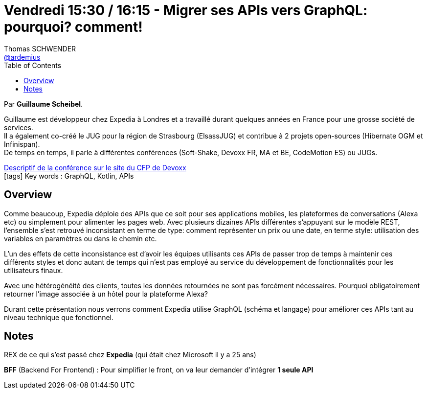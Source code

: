 = Vendredi 15:30 / 16:15 - Migrer ses APIs vers GraphQL: pourquoi? comment!
Thomas SCHWENDER <https://github.com/ardemius[@ardemius]>
// Handling GitHub admonition blocks icons
ifndef::env-github[:icons: font]
ifdef::env-github[]
:status:
:outfilesuffix: .adoc
:caution-caption: :fire:
:important-caption: :exclamation:
:note-caption: :paperclip:
:tip-caption: :bulb:
:warning-caption: :warning:
endif::[]
:imagesdir: ../images
:source-highlighter: highlightjs
// Next 2 ones are to handle line breaks in some particular elements (list, footnotes, etc.)
:lb: pass:[<br> +]
:sb: pass:[<br>]
// check https://github.com/Ardemius/personal-wiki/wiki/AsciiDoctor-tips for tips on table of content in GitHub
:toc: macro
//:toclevels: 3
// To turn off figure caption labels and numbers
:figure-caption!:

toc::[]

Par *Guillaume Scheibel*.

====
Guillaume est développeur chez Expedia à Londres et a travaillé durant quelques années en France pour une grosse société de services. +
Il a également co-créé le JUG pour la région de Strasbourg (ElsassJUG) et contribue à 2 projets open-sources (Hibernate OGM et Infinispan). +
De temps en temps, il parle à différentes conférences (Soft-Shake, Devoxx FR, MA et BE, CodeMotion ES) ou JUGs.
====

https://cfp.devoxx.fr/2019/talk/USP-7583/Migrer_ses_APIs_vers_GraphQL%3A_pourquoi%3F_comment![Descriptif de la conférence sur le site du CFP de Devoxx] +
icon:tags[] Key words : GraphQL, Kotlin, APIs

ifdef::env-github[]
https://www.youtube.com/watch?v=IRIkpvJo95s&list=PLTbQvx84FrARfJQtnw7AXIw1bARCSjXEI[vidéo de la présentation sur YouTube]
endif::[]
ifdef::env-browser[]
video::IRIkpvJo95s[youtube, width=640, height=480]
endif::[]

== Overview

====
Comme beaucoup, Expedia déploie des APIs que ce soit pour ses applications mobiles, les plateformes de conversations (Alexa etc) ou simplement pour alimenter les pages web. Avec plusieurs dizaines APIs différentes s'appuyant sur le modèle REST, l'ensemble s'est retrouvé inconsistant en terme de type: comment représenter un prix ou une date, en terme style: utilisation des variables en paramètres ou dans le chemin etc.

L'un des effets de cette inconsistance est d'avoir les équipes utilisants ces APIs de passer trop de temps à maintenir ces différents styles et donc autant de temps qui n'est pas employé au service du développement de fonctionnalités pour les utilisateurs finaux.

Avec une hétérogénéité des clients, toutes les données retournées ne sont pas forcément nécessaires. Pourquoi obligatoirement retourner l'image associée à un hôtel pour la plateforme Alexa?

Durant cette présentation nous verrons comment Expedia utilise GraphQL (schéma et langage) pour améliorer ces APIs tant au niveau technique que fonctionnel.
====

== Notes

REX de ce qui s'est passé chez *Expedia* (qui était chez Microsoft il y a 25 ans)

*BFF* (Backend For Frontend) : Pour simplifier le front, on va leur demander d'intégrer *1 seule API*





